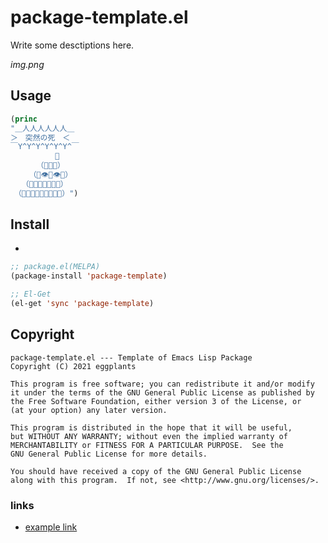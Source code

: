 * package-template.el

Write some desctiptions here.

[[img.png]]

** Usage

#+BEGIN_SRC emacs-lisp
(princ
"＿人人人人人人＿
＞　突然の死　＜
￣Y^Y^Y^Y^Y^Y^￣
　　　　　　👑
　　　　（💩💩💩）
　　　（💩👁💩👁💩）
　　（💩💩💩👃💩💩💩）
　（💩💩💩💩👄💩💩💩💩）")
#+END_SRC

** Install

- 

#+BEGIN_SRC emacs-lisp
;; package.el(MELPA)
(package-install 'package-template)

;; El-Get
(el-get 'sync 'package-template)
#+END_SRC


** Copyright
   : package-template.el --- Template of Emacs Lisp Package
   : Copyright (C) 2021 eggplants
   : 
   : This program is free software; you can redistribute it and/or modify
   : it under the terms of the GNU General Public License as published by
   : the Free Software Foundation, either version 3 of the License, or
   : (at your option) any later version.
   : 
   : This program is distributed in the hope that it will be useful,
   : but WITHOUT ANY WARRANTY; without even the implied warranty of
   : MERCHANTABILITY or FITNESS FOR A PARTICULAR PURPOSE.  See the
   : GNU General Public License for more details.
   : 
   : You should have received a copy of the GNU General Public License
   : along with this program.  If not, see <http://www.gnu.org/licenses/>.


*** links

- [[http://example.com][example link]]
